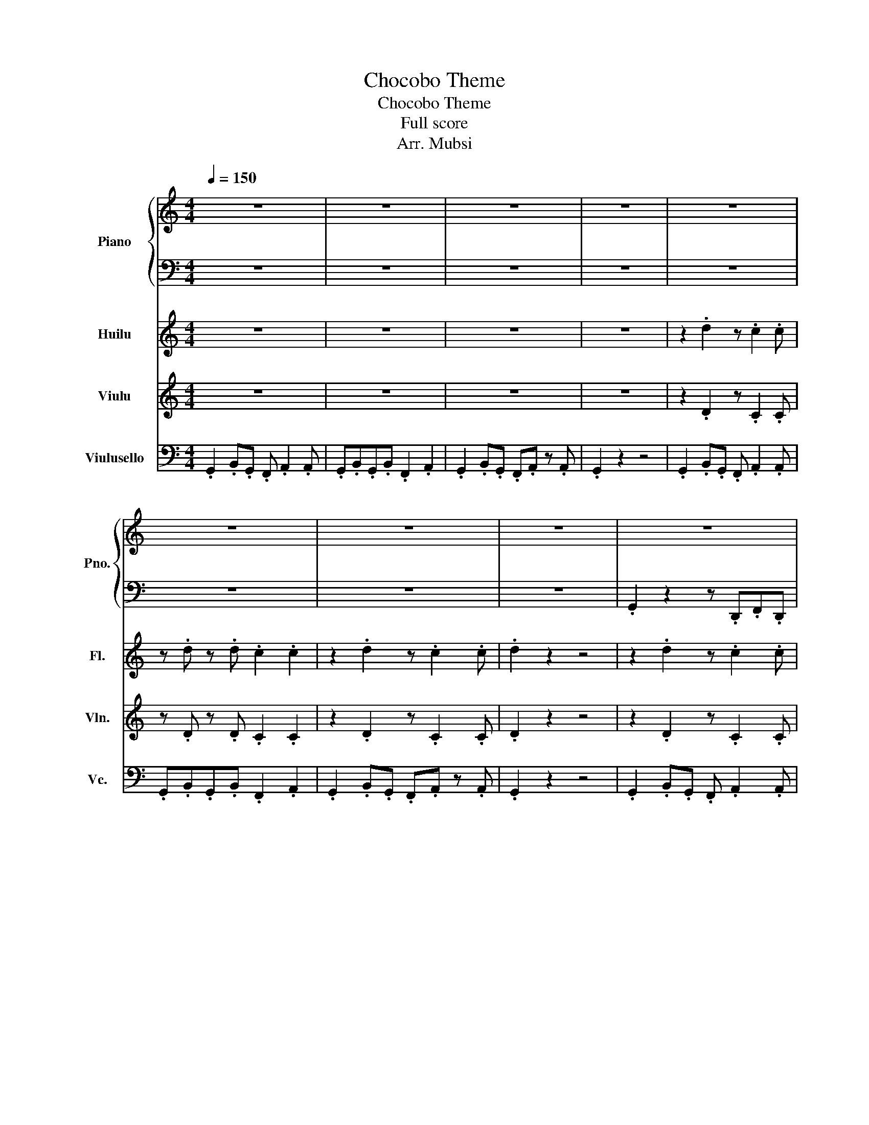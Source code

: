 X:1
T:Chocobo Theme
T:Chocobo Theme
T:Full score
T:Arr. Mubsi
%%score { 1 | 2 } 3 4 5
L:1/8
Q:1/4=150
M:4/4
K:C
V:1 treble nm="Piano" snm="Pno."
V:2 bass 
V:3 treble nm="Huilu" snm="Fl."
V:4 treble nm="Viulu" snm="Vln."
V:5 bass nm="Viulusello" snm="Vc."
V:1
 z8 | z8 | z8 | z8 | z8 | z8 | z8 | z8 | z8 | z8 | z8 | z8 | z8 | z8 | z8 | z8 || z8 | z8 | z8 | %19
 z8 | z8 | z8 | z8 | z8 | z8 | z8 | z8 | z8 | z8 | z8 | z8 | z8 || z2 .[DB]2 z .[CA]2 .[CA] | %33
 z .[DB] z .[DB] .[CA]2 .[CA]2 | z2 .[DB]2 z .[CA]2 .[CA] | z .[DB] z .[DB] .[CA]2 .[CA]2 | %36
 z2 .[DB]2 z .[CA]2 .[CA] | z .[DB] z .[DB] .[CA]2 C2 | z2 .[DB]2 z .[CA]2 .[CA] | %39
 z .[DB] z .[DB] .[CA]2 .[CA]2 | z2 .[Ee]2 z .[Dd]2 .[Dd] | z .[Ee] z .[Ee] .[Dd]2 .[Dd]2 | %42
 z2 .[^F^f]2 z .[Ee]2 .[Ee] | z .[Ee] z .[Ee] .[Dd]2 .[Dd]2 | z2 .[Ee]2 z .[Dd]2 .[Dd] | %45
 z .[Ee] z .[Ee] .[Dd]2 .[Dd]2 | z2 .[Ff]2 z .[Ee]2 .[Ee] | z .[Cc] z .[Cc] .[Da]2 .[Da]2 || z8 | %49
 z8 | z8 | z8 | z8 | z8 | z8 | z8 | z2 .[DG]2 z .[CF]2 z | z .[DG] z2 .[CF]2 .[CF]2 | %58
 z2 .[DG]2 z .[CF]2 z | .[DG]2 z2 z4 | z2 .[DG]2 z .[CF]2 z | z .[DG] z2 .[CF]2 .[CF]2 | %62
 z2 .[DG]2 z .[CF]2 z | .[DGd]2 z2 z4 || .d2 .B.G .F.d.B.G | .B2 .G2 B3 .A | %66
 .G.G/.A/ .G.F .G2 z .F | .G.G/.B/ .d.e f2 z2 | .d2 .B.G .F.d.B.G | .B2 .G2 B3 .A | %70
 .G.G/.A/ .G.F .G2 z .F | .G.G/.B/ .d.e f2 z2 | .e2 .c.A .^F.A.c.e | .d2 .g2 .d3 .B | %74
 .c2 .A.^F .D.F.A.c | .B.B/.c/ .B.A .B2 z2 | .e2 .c.A .^F.A.c.e | .d2 .g2 .d3 .B | %78
 .A.A/.B/ .A.G .A3 .G | .A.A/.B/ .c.d .e2 .^f2 | .g2 z2 z4 |] %81
V:2
 z8 | z8 | z8 | z8 | z8 | z8 | z8 | z8 | .G,,2 z2 z .D,,.F,,.D,, | %9
 .G,,.G,,._B,,.=B,, .G,, z .D,, z | .G,,2 z2 z .D,,.F,,.D,, | .G,,2 z2 z4 | %12
 .G,,2 z2 z .D,,.F,,.D,, | .G,,.G,,._B,,.=B,, .G,, z .D,, z | .G,,2 z2 z .D,,.F,,.D,, | %15
 .G,,2 z2 z4 || .G,,2 z2 z .D,,.F,,.D,, | .G,,.G,,._B,,.=B,, .G,, z .D,, z | %18
 .G,,2 z2 z .D,,.F,,.D,, | .G,,.G,,._B,,.=B,, .G,,.B,,.G,,.B,, | .G,,2 z2 z .D,,.F,,.D,, | %21
 .G,,.G,,._B,,.=B,, .G,, z .D,, z | .G,,2 z2 z .D,,.F,,.D,, | .G,,.G,,._B,,.=B,, .G,,.B,,.G,,.B,, | %24
 .C, z2 .^C,, .D,, z2 .^F,, | .G,,.B,, .^F,,2 .E,,.G,, .D,,2 | .C, z2 .^C,, .D,, z2 .G,, | %27
 .G,,.G,,.A,,._B,, .=B,,.G,,.E,,.D,, | .C, z2 .^C,, .D,, z2 .^F,, | %29
 .G,,.B,, .^F,,2 .E,,.G,, .D,,2 | .D,,.D,, z2 .D,,.D,, z2 | .D, .C,2 .B,, .A,, z .D,2 || %32
 z2 .D,2 z .C,2 .C, | z .D, z .D, .C,2 .C,2 | z2 .D,2 z .C,2 .C, | z .D, z .D, .C,2 .C,2 | %36
 z2 .D,2 z .C,2 .C, | z .D, z .D, .C,2 .C,2 | z2 .D,2 z .C,2 .C, | z .D, z .D, .C,2 .C,2 | %40
 z2 .E,2 z .D,2 .D, | z .E, z .E, .D,2 .D,2 | z2 ._G,2 z .E,2 .E, | z .E, z .E, .D,2 .D,2 | %44
 z2 .E,2 z .D,2 .D, | z .E, z .E, .D,2 .D,2 | z2 .F,2 z .E,2 .E, | z .C, z .C, .D,2 .D,2 || z8 | %49
 z8 | z8 | z8 | z8 | z8 | z8 | .G,,2 z2 z .D,,.F,,.D,, | .G,,2 z2 z .D,,.F,,.D,, | %57
 .G,,.G,,._B,,.=B,, .G,, z .D,, z | .G,,2 z2 z .D,,.F,,.D,, | .G,,2 z2 z .D,,.F,,.D,, | %60
 .G,,2 z2 z .D,,.F,,.D,, | .G,,.G,,._B,,.=B,, .G,, z .D,, z | .G,,2 z2 z .D,,.F,,.D,, | %63
 .G,,2 z2 z4 || .G,,2 z2 z .D,,.F,,.D,, | .G,,.G,,._B,,.=B,, .G,, z .D,, z | %66
 .G,,2 z2 z .D,,.F,,.D,, | .G,,.G,,._B,,.=B,, .G,,.B,,.G,,.B,, | .G,,2 z2 z .D,,.F,,.D,, | %69
 .G,,.G,,._B,,.=B,, .G,, z .D,, z | .G,,2 z2 z .D,,.F,,.D,, | .G,,.G,,._B,,.=B,, .G,,.B,,.G,,.B,, | %72
 .C, z2 .^C,, .D,, z2 .^F,, | .G,,.B,, .^F,,2 .E,,.G,, .D,,2 | .C, z2 .^C,, .D,, z2 .G,, | %75
 .G,,.G,,.A,,._B,, .=B,,.G,,.E,,.D,, | .C, z2 .^C,, .D,, z2 .^F,, | %77
 .G,,.B,, .^F,,2 .E,,.G,, .D,,2 | .D,,.D,, z2 .D,,.D,, z2 | .D, .C,2 .B,, .A,, z .D,2 | %80
 .G,,,2 z2 z4 |] %81
V:3
 z8 | z8 | z8 | z8 | z2 .d2 z .c2 .c | z .d z .d .c2 .c2 | z2 .d2 z .c2 .c | .d2 z2 z4 | %8
 z2 .d2 z .c2 .c | z .d z .d .c2 .c2 | z2 .d2 z .c2 .c | .d2 z2 z4 | z2 .d2 z .c2 .c | %13
 z .d z .d .c2 .c2 | z2 .d2 z .c2 .c | .d2 z2 z4 || .d'2 .b.g .f.d'.b.g | .b2 .g2 b3 .a | %18
 .g.g/.a/ .g.f .g2 z .f | .g.g/.b/ .d'.e' f'2 z2 | .d'2 .b.g .f.d'.b.g | .b2 .g2 b3 .a | %22
 .g.g/.a/ .g.f .g2 z .f | .g.g/.b/ .d'.e' f'2 z2 | .e'2 .c'.a .^f.a.c'.e' | .d'2 .g'2 .d'3 .b | %26
 .c'2 .a.^f .d.f.a.c' | .b.b/.c'/ .b.a .b2 z2 | .e'2 .c'.a .^f.a.c'.e' | .d'2 .g'2 .d'3 .b | %30
 .a.a/.b/ .a.g .a3 .g | .a.a/.b/ .c'.d' .e'2 .^f'2 || .G2 .B.G .F .A2 .A | .G.B.G.B .F2 .A2 | %34
 .G2 .B.G .F.A z .A | .G.B.G.B .F2 z2 | .G2 .B.G .F .A2 .A | .G.B.G.B .F2 .A2 | %38
 .G2 .B.G .F.A z .A | .G.B.G.B .F2 z2 | .c2 .g.c .d .a2 .a | .g.b.g.b ._g.b.d.b | %42
 .c2 .g.c .d .a2 .a | .g.b.g.b .f.b.d.b | .c2 .g.c .d .a2 .a | .g.b.g.b ._g.b.d.b | %46
 .f.a.e.a .d.a.c.a | .A.e.a.g ._g2 .=g2 || z8 | z8 | z2 .d2 z .c2 .c | z .d z .d .c2 .c2 | z8 | %53
 z8 | z2 .d2 z .c2 .c | .d2 z2 z4 | z2 .d2 z .c2 .c | z .d z .d .c2 .c2 | z2 .d2 z .c2 .c | %59
 .d2 z .d .c2 .c2 | z2 .d2 z .c2 .c | z .d z .d .c2 .c2 | z2 .d2 z .c2 .c | .d2 z2 z4 || %64
 z2 .B2 z .A2 .A | z .B z .B .A2 .A2 | z2 .B2 z .A2 .A | z .B z .B .A2 .A2 | z2 .B2 z .A2 .A | %69
 z .B z .B .A2 z2 | z2 .B2 z .A2 .A | z .B z .B .A2 .A2 | z2 .e2 z .d2 .d | z .e z .e .d2 .d2 | %74
 z2 .^f2 z .e2 .e | z .e z .e .d2 .d2 | z2 .e2 z .d2 .d | z .e z .e .d2 .d2 | z2 .f2 z .e2 .e | %79
 z .c z .c .a2 .a2 | .b2 z2 z4 |] %81
V:4
 z8 | z8 | z8 | z8 | z2 .D2 z .C2 .C | z .D z .D .C2 .C2 | z2 .D2 z .C2 .C | .D2 z2 z4 | %8
 z2 .D2 z .C2 .C | z .D z .D .C2 .C2 | z2 .D2 z .C2 .C | .D2 z2 z4 | .d2 .B.G .d2 .B.G | %13
 .d2 .B.G .d2 .B.G- | .G4 z4 | z8 || z2 .B2 z .A2 .A | z .B z .B .A2 .A2 | z2 .B2 z .A2 .A | %19
 z .B z .B .A2 .A2 | z2 .B2 z .A2 .A | z .B z .B .A2 z2 | z2 .B2 z .A2 .A | z .B z .B .A2 .A2 | %24
 z2 .e2 z .d2 .d | z .e z .e .d2 .d2 | z2 .^f2 z .e2 .e | z .e z .e .d2 .d2 | z2 .e2 z .d2 .d | %29
 z .e z .e .d2 .d2 | z2 .f2 z .e2 .e | z .c z .c .a2 .a2 || .d2 .B.G .F.d.B.G | .B2 .G2 B3 .A | %34
 .G.G/.A/ .G.F .G2 z .F | .G.G/.B/ .d.e f2 z2 | .d2 .B.G .F.d.B.G | .B2 .G2 B3 .A | %38
 .G.G/.A/ .G.F .G2 z .F | .G.G/.B/ .d.e f2 z2 | .e2 .c.A .^F.A.c.e | .d2 .g2 .d3 .B | %42
 .c2 .A.^F .D.F.A.c | .B.B/.c/ .B.A .B2 z2 | .e2 .c.A .^F.A.c.e | .d2 .g2 .d3 .B | %46
 .A.A/.B/ .A.G .A3 .G | .A.A/.B/ .c.d .e2 .^f2 || z8 | z8 | z8 | z8 | z2 .D2 z .C2 .C | %53
 z .D z .D .C2 .C2 | z2 .D2 z .C2 .C | .D2 z2 z4 | z2 .D2 z .C2 .C | z .D z .D .C2 .C2 | %58
 z2 .D2 z .C2 .C | .D2 z2 z4 | z2 .G2 z .G2 .G | z .G z .G .G2 .G2 | .G4 z4 | z8 || %64
 z2 .D2 z .C2 .C | z .D z .D .C2 .C2 | z2 .D2 z .C2 .C | z .D z .D .C2 .C2 | z2 .D2 z .C2 .C | %69
 z .D z .D .C2 .C2 | z2 .D2 z .C2 .C | z .D z .D .C2 .C2 | z2 .E2 z .D2 .D | z .E z .E .D2 .D2 | %74
 z2 .^F2 z .E2 .E | z .E z .E .D2 .D2 | z2 .E2 z .D2 .D | z .E z .E .D2 .D2 | z2 .F2 z .E2 .E | %79
 z .C z .C .D2 .D2 | .D2 z2 z4 |] %81
V:5
 .G,,2 .B,,.G,, .F,, .A,,2 .A,, | .G,,.B,,.G,,.B,, .F,,2 .A,,2 | .G,,2 .B,,.G,, .F,,.A,, z .A,, | %3
 .G,,2 z2 z4 | .G,,2 .B,,.G,, .F,, .A,,2 .A,, | .G,,.B,,.G,,.B,, .F,,2 .A,,2 | %6
 .G,,2 .B,,.G,, .F,,.A,, z .A,, | .G,,2 z2 z4 | .G,,2 .B,,.G,, .F,, .A,,2 .A,, | %9
 .G,,.B,,.G,,.B,, .F,,2 .A,,2 | .G,,2 .B,,.G,, .F,,.A,, z .A,, | .G,,2 z2 z4 | %12
 .G,,2 .B,,.G,, .F,, .A,,2 .A,, | .G,,.B,,.G,,.B,, .F,,2 .A,,2 | .G,,2 .B,,.G,, .F,,.A,, z .A,, | %15
 .G,,2 z2 z4 || .G,,2 .B,,.G,, .F,, .A,,2 .A,, | .G,,.B,,.G,,.B,, .F,,2 .A,,2 | %18
 .G,,2 .B,,.G,, .F,,.A,, z .A,, | .G,,.B,,.G,,.B,, .F,,2 z2 | .G,,2 .B,,.G,, .F,, .A,,2 .A,, | %21
 .G,,.B,,.G,,.B,, .F,,2 .A,,2 | .G,,2 .B,,.G,, .F,,.A,, z .A,, | .G,,.B,,.G,,.B,, .F,,2 z2 | %24
 .C,2 .G,.C, .D, .A,2 .A, | .G,.B,.G,.B, .^F,.B,.D,.B, | .C,2 .G,.C, .D, .A,2 .A, | %27
 .G,.B,.G,.B, .F,.B,.D,.B, | .C,2 .G,.C, .D, .A,2 .A, | .G,.B,.G,.B, .^F,.B,.D,.B, | %30
 .F,.A,.E,.A, .D,.A,.C,.A, | .A,,.E,.A,.G, .^F,2 .G,2 || .D,2 .B,,.G,, .F,,.D,.B,,.G,, | %33
 .B,,2 .G,,2 B,,3 .A,, | .G,,.G,,/.A,,/ .G,,.F,, .G,,2 z .F,, | .G,,.G,,/.B,,/ .D,.E, F,2 z2 | %36
 .D,2 .B,,.G,, .F,,.D,.B,,.G,, | .B,,2 .G,,2 B,,3 .A,, | .G,,.G,,/.A,,/ .G,,.F,, .G,,2 z .F,, | %39
 .G,,.G,,/.B,,/ .D,.E, F,2 z2 | .E,2 .C,.A,, ._G,,.A,,.C,.E, | .D,2 .G,2 .D,3 .B,, | %42
 .C,2 .A,,._G,, .D,,.G,,.A,,.C, | .B,,.B,,/.C,/ .B,,.A,, .B,,2 z2 | .E,2 .C,.A,, ._G,,.A,,.C,.E, | %45
 .D,2 .G,2 .D,3 .B,, | .A,,.A,,/.B,,/ .A,,.G,, .A,,3 .G,, | .A,,.A,,/.B,,/ .C,.D, .E,2 ._G,2 || %48
 .G,,2 .B,,.G,, .F,, .A,,2 .A,, | .G,,.B,,.G,,.B,, .F,,2 .A,,2 | .G,,2 .B,,.G,, .F,,.A,, z .A,, | %51
 .G,,2 z2 z4 | .G,,2 .B,,.G,, .F,, .A,,2 .A,, | .G,,.B,,.G,,.B,, .F,,2 .A,,2 | %54
 .G,,2 .B,,.G,, .F,,.A,, z .A,, | .G,,2 z2 z4 | .G,,2 .B,,.G,, .F,, .A,,2 .A,, | %57
 .G,,.B,,.G,,.B,, .F,,2 .A,,2 | .G,,2 .B,,.G,, .F,,.A,, z .A,, | .G,,2 z2 z4 | %60
 .G,,2 .B,,.G,, .F,, .A,,2 .A,, | .G,,.B,,.G,,.B,, .F,,2 .A,,2 | .G,,2 .B,,.G,, .F,,.A,, z .A,, | %63
 .G,,2 z2 z4 || .G,,2 .B,,.G,, .F,, .A,,2 .A,, | .G,,.B,,.G,,.B,, .F,,2 .A,,2 | %66
 .G,,2 .B,,.G,, .F,,.A,, z .A,, | .G,,.B,,.G,,.B,, .F,,2 z2 | .G,,2 .B,,.G,, .F,, .A,,2 .A,, | %69
 .G,,.B,,.G,,.B,, .F,,2 .A,,2 | .G,,2 .B,,.G,, .F,,.A,, z .A,, | .G,,.B,,.G,,.B,, .F,,2 z2 | %72
 .C,2 .G,.C, .D, .A,2 .A, | .G,.B,.G,.B, .^F,.B,.D,.B, | .C,2 .G,.C, .D, .A,2 .A, | %75
 .G,.B,.G,.B, .F,.B,.D,.B, | .C,2 .G,.C, .D, .A,2 .A, | .G,.B,.G,.B, .^F,.B,.D,.B, | %78
 .F,.A,.E,.A, .D,.A,.C,.A, | .A,,.E,.A,.G, .^F,2 .G,2 | .G,2 z2 z4 |] %81

